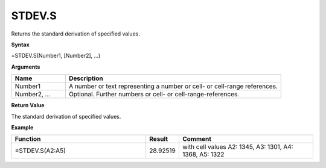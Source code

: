 .. _stdev.s:

STDEV.S
--------

Returns the standard derivation of specified values.

**Syntax**

=STDEV.S(Number1, [Number2], ...)

**Arguments**

.. list-table::
   :widths: 20 80
   :header-rows: 1

   * - Name
     - Description
   * - Number1
     - A number or text representing a number or cell- or cell-range references.
   * - Number2, ...
     - Optional. Further numbers or cell- or cell-range-references.

**Return Value**

The standard derivation of specified values.

**Example**

.. list-table::
   :widths: 45 10 45
   :header-rows: 1

   * - Function
     - Result
     - Comment
   * - =STDEV.S(A2:A5)
     - 28.92519
     - with cell values	A2: 1345, A3: 1301, A4: 1368, A5: 1322

